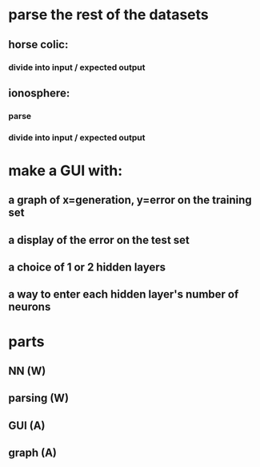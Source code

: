 * parse the rest of the datasets
** horse colic:
*** divide into input / expected output
** ionosphere:
*** parse
*** divide into input / expected output
* make a GUI with:
** a graph of x=generation, y=error on the training set
** a display of the error on the test set
** a choice of 1 or 2 hidden layers
** a way to enter each hidden layer's number of neurons

* parts
** NN (W)
** parsing (W)
** GUI (A)
** graph (A)
